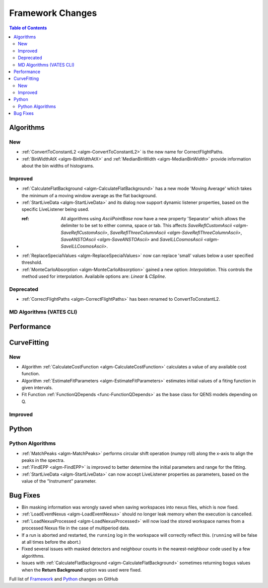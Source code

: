 =================
Framework Changes
=================

.. contents:: Table of Contents
   :local:

Algorithms
----------

New
###

- :ref:`ConvertToConstantL2 <algm-ConvertToConstantL2>` is the new name for CorrectFlightPaths.
- :ref:`BinWidthAtX <algm-BinWidthAtX>` and :ref:`MedianBinWidth <algm-MedianBinWidth>` provide information about the bin widths of histograms.


Improved
########

- :ref:`CalculateFlatBackground <algm-CalculateFlatBackground>` has a new mode 'Moving Average' which takes the minimum of a moving window average as the flat background.
- :ref:`StartLiveData <algm-StartLiveData>` and its dialog now support dynamic listener properties, based on the specific LiveListener being used.
- :ref: All algorithms using `AsciiPointBase` now have a new property 'Separator' which allows the delimiter to be set to either comma, space or tab. This affects `SaveReflCustomAscii <algm-SaveReflCustomAscii>`, `SaveReflThreeColumnAscii <algm-SaveReflThreeColumnAscii>`, `SaveANSTOAscii <algm-SaveANSTOAscii>` and `SaveILLCosmosAscii <algm-SaveILLCosmosAscii>`.
- :ref:`ReplaceSpecialValues <algm-ReplaceSpecialValues>` now can replace 'small' values below a user specified threshold.
- :ref:`MonteCarloAbsorption <algm-MonteCarloAbsorption>` gained a new option: `Interpolation`.
  This controls the method used for interpolation. Availabile options are: `Linear` & `CSpline`.

Deprecated
##########

- :ref:`CorrectFlightPaths <algm-CorrectFlightPaths>` has been renamed to ConvertToConstantL2.

MD Algorithms (VATES CLI)
#########################

Performance
-----------

CurveFitting
------------

New
###

- Algorithm :ref:`CalculateCostFunction <algm-CalculateCostFunction>` calculates a value of any available cost function.
- Algorithm :ref:`EstimateFitParameters <algm-EstimateFitParameters>` estimates initial values of a fiting function in given intervals.
- Fit Function :ref:`FunctionQDepends <func-FunctionQDepends>` as the base class for QENS models depending on Q.

Improved
########

Python
------

Python Algorithms
#################

- :ref:`MatchPeaks <algm-MatchPeaks>` performs circular shift operation (numpy roll) along the x-axis to align the peaks in the spectra.
- :ref:`FindEPP <algm-FindEPP>` is improved to better determine the initial parameters and range for the fitting.
- :ref:`StartLiveData <algm-StartLiveData>` can now accept LiveListener properties as parameters, based on the value of the "Instrument" parameter.

Bug Fixes
---------

- Bin masking information was wrongly saved when saving workspaces into nexus files, which is now fixed.
- :ref:`LoadEventNexus <algm-LoadEventNexus>` should no longer leak memory when the execution is cancelled.
- :ref:`LoadNexusProcessed <algm-LoadNexusProcessed>` will now load the stored workspace names from a processed Nexus file in the case of multiperiod data.
- If a run is aborted and restarted, the ``running`` log in the workspace will correctly reflect this. (``running`` will be false at all times before the abort.)
- Fixed several issues with masked detectors and neighbour counts in the nearest-neighbour code used by a few algorithms.
- Issues with :ref:`CalculateFlatBackground <algm-CalculateFlatBackground>` sometimes returning bogus values when the **Return Background** option was used were fixed.

Full list of
`Framework <http://github.com/mantidproject/mantid/pulls?q=is%3Apr+milestone%3A%22Release+3.9%22+is%3Amerged+label%3A%22Component%3A+Framework%22>`__
and
`Python <http://github.com/mantidproject/mantid/pulls?q=is%3Apr+milestone%3A%22Release+3.9%22+is%3Amerged+label%3A%22Component%3A+Python%22>`__
changes on GitHub
